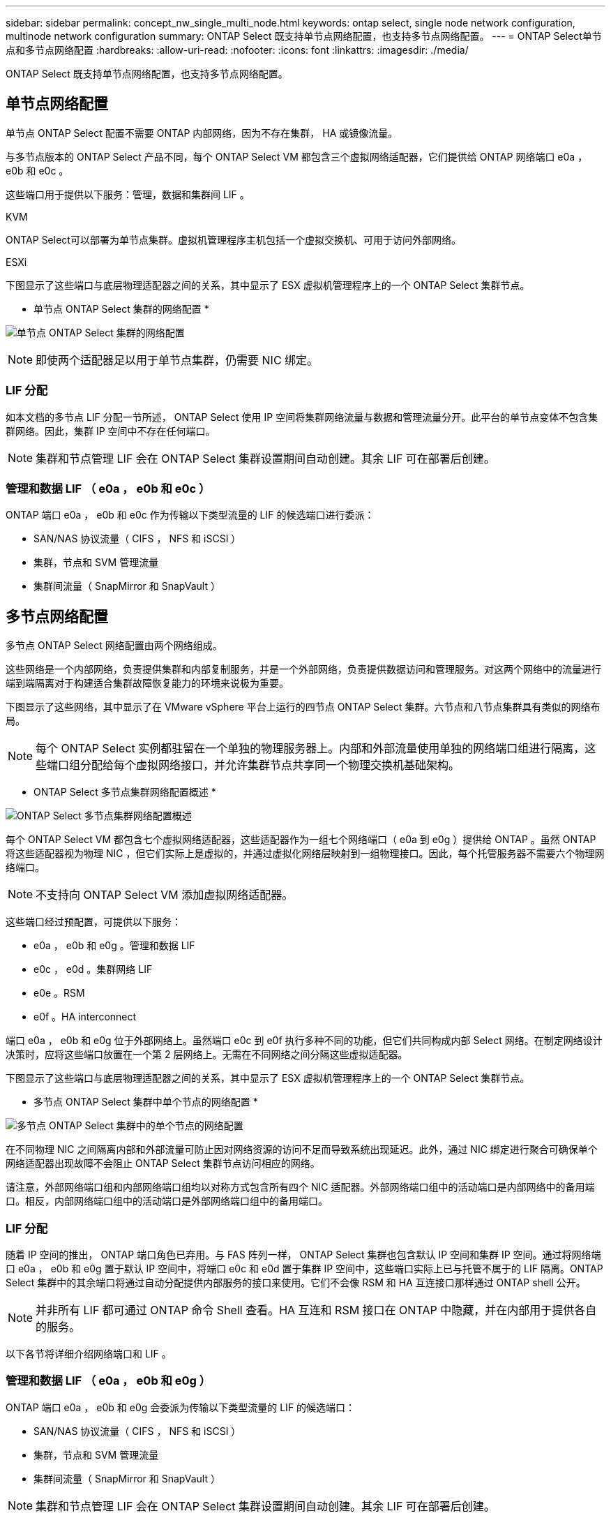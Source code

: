 ---
sidebar: sidebar 
permalink: concept_nw_single_multi_node.html 
keywords: ontap select, single node network configuration, multinode network configuration 
summary: ONTAP Select 既支持单节点网络配置，也支持多节点网络配置。 
---
= ONTAP Select单节点和多节点网络配置
:hardbreaks:
:allow-uri-read: 
:nofooter: 
:icons: font
:linkattrs: 
:imagesdir: ./media/


[role="lead"]
ONTAP Select 既支持单节点网络配置，也支持多节点网络配置。



== 单节点网络配置

单节点 ONTAP Select 配置不需要 ONTAP 内部网络，因为不存在集群， HA 或镜像流量。

与多节点版本的 ONTAP Select 产品不同，每个 ONTAP Select VM 都包含三个虚拟网络适配器，它们提供给 ONTAP 网络端口 e0a ， e0b 和 e0c 。

这些端口用于提供以下服务：管理，数据和集群间 LIF 。

.KVM
ONTAP Select可以部署为单节点集群。虚拟机管理程序主机包括一个虚拟交换机、可用于访问外部网络。

.ESXi
下图显示了这些端口与底层物理适配器之间的关系，其中显示了 ESX 虚拟机管理程序上的一个 ONTAP Select 集群节点。

* 单节点 ONTAP Select 集群的网络配置 *

image:DDN_03.jpg["单节点 ONTAP Select 集群的网络配置"]


NOTE: 即使两个适配器足以用于单节点集群，仍需要 NIC 绑定。



=== LIF 分配

如本文档的多节点 LIF 分配一节所述， ONTAP Select 使用 IP 空间将集群网络流量与数据和管理流量分开。此平台的单节点变体不包含集群网络。因此，集群 IP 空间中不存在任何端口。


NOTE: 集群和节点管理 LIF 会在 ONTAP Select 集群设置期间自动创建。其余 LIF 可在部署后创建。



=== 管理和数据 LIF （ e0a ， e0b 和 e0c ）

ONTAP 端口 e0a ， e0b 和 e0c 作为传输以下类型流量的 LIF 的候选端口进行委派：

* SAN/NAS 协议流量（ CIFS ， NFS 和 iSCSI ）
* 集群，节点和 SVM 管理流量
* 集群间流量（ SnapMirror 和 SnapVault ）




== 多节点网络配置

多节点 ONTAP Select 网络配置由两个网络组成。

这些网络是一个内部网络，负责提供集群和内部复制服务，并是一个外部网络，负责提供数据访问和管理服务。对这两个网络中的流量进行端到端隔离对于构建适合集群故障恢复能力的环境来说极为重要。

下图显示了这些网络，其中显示了在 VMware vSphere 平台上运行的四节点 ONTAP Select 集群。六节点和八节点集群具有类似的网络布局。


NOTE: 每个 ONTAP Select 实例都驻留在一个单独的物理服务器上。内部和外部流量使用单独的网络端口组进行隔离，这些端口组分配给每个虚拟网络接口，并允许集群节点共享同一个物理交换机基础架构。

* ONTAP Select 多节点集群网络配置概述 *

image:DDN_01.jpg["ONTAP Select 多节点集群网络配置概述"]

每个 ONTAP Select VM 都包含七个虚拟网络适配器，这些适配器作为一组七个网络端口（ e0a 到 e0g ）提供给 ONTAP 。虽然 ONTAP 将这些适配器视为物理 NIC ，但它们实际上是虚拟的，并通过虚拟化网络层映射到一组物理接口。因此，每个托管服务器不需要六个物理网络端口。


NOTE: 不支持向 ONTAP Select VM 添加虚拟网络适配器。

这些端口经过预配置，可提供以下服务：

* e0a ， e0b 和 e0g 。管理和数据 LIF
* e0c ， e0d 。集群网络 LIF
* e0e 。RSM
* e0f 。HA interconnect


端口 e0a ， e0b 和 e0g 位于外部网络上。虽然端口 e0c 到 e0f 执行多种不同的功能，但它们共同构成内部 Select 网络。在制定网络设计决策时，应将这些端口放置在一个第 2 层网络上。无需在不同网络之间分隔这些虚拟适配器。

下图显示了这些端口与底层物理适配器之间的关系，其中显示了 ESX 虚拟机管理程序上的一个 ONTAP Select 集群节点。

* 多节点 ONTAP Select 集群中单个节点的网络配置 *

image:DDN_02.jpg["多节点 ONTAP Select 集群中的单个节点的网络配置"]

在不同物理 NIC 之间隔离内部和外部流量可防止因对网络资源的访问不足而导致系统出现延迟。此外，通过 NIC 绑定进行聚合可确保单个网络适配器出现故障不会阻止 ONTAP Select 集群节点访问相应的网络。

请注意，外部网络端口组和内部网络端口组均以对称方式包含所有四个 NIC 适配器。外部网络端口组中的活动端口是内部网络中的备用端口。相反，内部网络端口组中的活动端口是外部网络端口组中的备用端口。



=== LIF 分配

随着 IP 空间的推出， ONTAP 端口角色已弃用。与 FAS 阵列一样， ONTAP Select 集群也包含默认 IP 空间和集群 IP 空间。通过将网络端口 e0a ， e0b 和 e0g 置于默认 IP 空间中，将端口 e0c 和 e0d 置于集群 IP 空间中，这些端口实际上已与托管不属于的 LIF 隔离。ONTAP Select 集群中的其余端口将通过自动分配提供内部服务的接口来使用。它们不会像 RSM 和 HA 互连接口那样通过 ONTAP shell 公开。


NOTE: 并非所有 LIF 都可通过 ONTAP 命令 Shell 查看。HA 互连和 RSM 接口在 ONTAP 中隐藏，并在内部用于提供各自的服务。

以下各节将详细介绍网络端口和 LIF 。



=== 管理和数据 LIF （ e0a ， e0b 和 e0g ）

ONTAP 端口 e0a ， e0b 和 e0g 会委派为传输以下类型流量的 LIF 的候选端口：

* SAN/NAS 协议流量（ CIFS ， NFS 和 iSCSI ）
* 集群，节点和 SVM 管理流量
* 集群间流量（ SnapMirror 和 SnapVault ）



NOTE: 集群和节点管理 LIF 会在 ONTAP Select 集群设置期间自动创建。其余 LIF 可在部署后创建。



=== 集群网络 LIF （ e0c ， e0d ）

ONTAP 端口 e0c 和 e0d 已委派为集群接口的主端口。在每个 ONTAP Select 集群节点中， ONTAP 设置期间会使用链路本地 IP 地址（ 169.254.x.x ）自动生成两个集群接口。


NOTE: 不能为这些接口分配静态 IP 地址，也不应创建其他集群接口。

集群网络流量必须流经低延迟的非路由第 2 层网络。由于集群吞吐量和延迟要求， ONTAP Select 集群的物理位置应接近（例如多件包，单个数据中心）。不支持通过在 WAN 或远距离的地理位置之间分隔 HA 节点来构建四节点，六节点或八节点延伸型集群配置。支持使用调解器的延伸型双节点配置。

有关详细信息，请参见一节 link:reference_plan_best_practices.html#two-node-stretched-ha-metrocluster-sds-best-practices["双节点延伸型 HA （ MetroCluster SDS ）最佳实践"]。


NOTE: 为了确保集群网络流量的最大吞吐量，此网络端口配置为使用巨型帧（ 7500 到 9000 MTU ）。要使集群正常运行，请验证是否已在向 ONTAP Select 集群节点提供内部网络服务的所有上游虚拟和物理交换机上启用巨型帧。



=== RAID SyncMirror 流量（ e0e ）

使用网络端口 e0e 上的内部网络接口在 HA 配对节点之间同步复制块。此功能会使用集群设置期间由 ONTAP 配置的网络接口自动执行，不需要管理员进行任何配置。


NOTE: 端口 e0e 由 ONTAP 预留用于内部复制流量。因此，端口和托管 LIF 在 ONTAP 命令行界面或 System Manager 中均不可见。此接口已配置为使用自动生成的链路本地 IP 地址，不支持重新分配备用 IP 地址。此网络端口需要使用巨型帧（ 7500 到 9000 MTU ）。



=== HA 互连（ e0f ）

NetApp FAS 阵列使用专用硬件在 ONTAP 集群中的 HA 对之间传递信息。但是，软件定义的环境往往没有这种类型的设备可用（例如 InfiniBand 或 iWARP 设备），因此需要使用备用解决方案 。尽管考虑了多种可能性，但对互连传输提出的 ONTAP 要求要求要求在软件中模拟此功能。因此，在 ONTAP Select 集群中， HA 互连的功能（传统上由硬件提供）已通过以太网作为传输机制设计到操作系统中。

每个 ONTAP Select 节点都配置有一个 HA 互连端口 e0f 。此端口托管 HA 互连网络接口，该接口负责两项主要功能：

* 在 HA 对之间镜像 NVRAM 的内容
* 在 HA 对之间发送 / 接收 HA 状态信息和网络检测信号消息


HA 互连流量通过在以太网数据包中对远程直接内存访问（ RDMA ）帧进行分层来使用单个网络接口通过此网络端口进行传输。


NOTE: 以类似于 RSM 端口（ e0e ）的方式，用户既不能通过 ONTAP 命令行界面也不能通过 System Manager 看到物理端口和托管网络接口。因此，无法修改此接口的 IP 地址，也无法更改端口的状态。此网络端口需要使用巨型帧（ 7500 到 9000 MTU ）。
